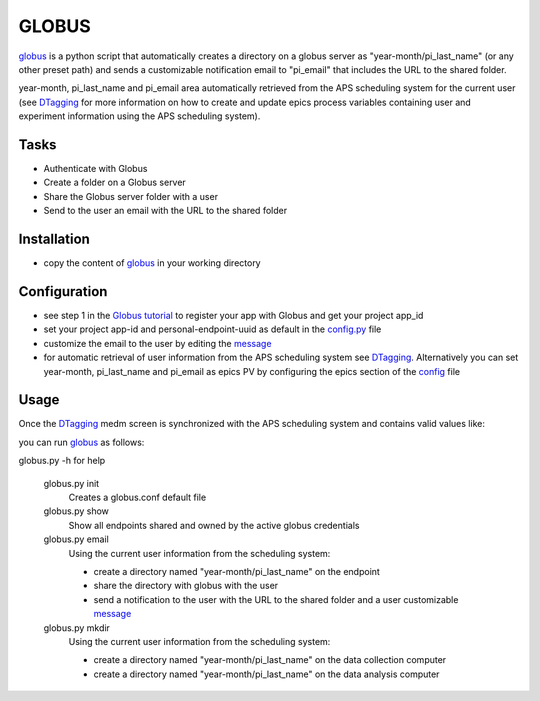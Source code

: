 ======
GLOBUS
======


`globus <https://github.com/decarlof/globus>`_ is a python script that automatically creates a directory on a globus server as "year-month/pi_last_name" (or any other preset path) and sends a customizable notification email to "pi_email" that includes the URL to the shared folder.

year-month, pi_last_name and pi_email area automatically retrieved from the APS scheduling system for the current user (see `DTagging <https://github.com/decarlof/DTagging>`_ for more information on how to create and update epics process variables containing user and experiment information using the APS scheduling system).


Tasks
-----
- Authenticate with Globus
- Create a folder on a Globus server
- Share the Globus server folder with a user
- Send to the user an email with the URL to the shared folder

Installation
------------

- copy the content of `globus <https://github.com/decarlof/globus>`_ in your working directory

Configuration
-------------

- see step 1 in the `Globus tutorial <https://globus-sdk-python.readthedocs.io/en/stable/tutorial/#step-1-get-a-client>`_ to register your app with Globus and get your project app_id
- set your project app-id and personal-endpoint-uuid as default in the `config.py <https://github.com/decarlof/globus/blob/master/config.py>`_ file
- customize the email to the user by editing the `message <https://github.com/decarlof/globus/blob/master/message.txt>`_
- for automatic retrieval of user information from the APS scheduling system see `DTagging <https://github.com/decarlof/DTagging>`_. Alternatively you can set year-month, pi_last_name and pi_email as epics PV by configuring the epics section of the `config <https://github.com/decarlof/globus/blob/master/config.py>`_ file


Usage
-----

Once the `DTagging <https://github.com/decarlof/DTagging>`_ medm screen is synchronized with the APS scheduling system and contains valid values like:

.. image:: medm_screen.png
  :width: 400
  :alt: medm screen

you can run `globus <https://github.com/decarlof/globus>`_  as follows:

globus.py -h for help
        
    globus.py init
        Creates a globus.conf default file

    globus.py show
        Show all endpoints shared and owned by the active globus credentials 

    globus.py email
        Using the current user information from the scheduling system:

        - create a directory named "year-month/pi_last_name" on the endpoint
        - share the directory with globus with the user
        - send a notification to the user with the URL to the shared folder and a user customizable `message <https://github.com/decarlof/globus/blob/master/message.txt>`_

    globus.py mkdir
        Using the current user information from the scheduling system:

        - create a directory named "year-month/pi_last_name" on the data collection computer
        - create a directory named "year-month/pi_last_name" on the data analysis computer

